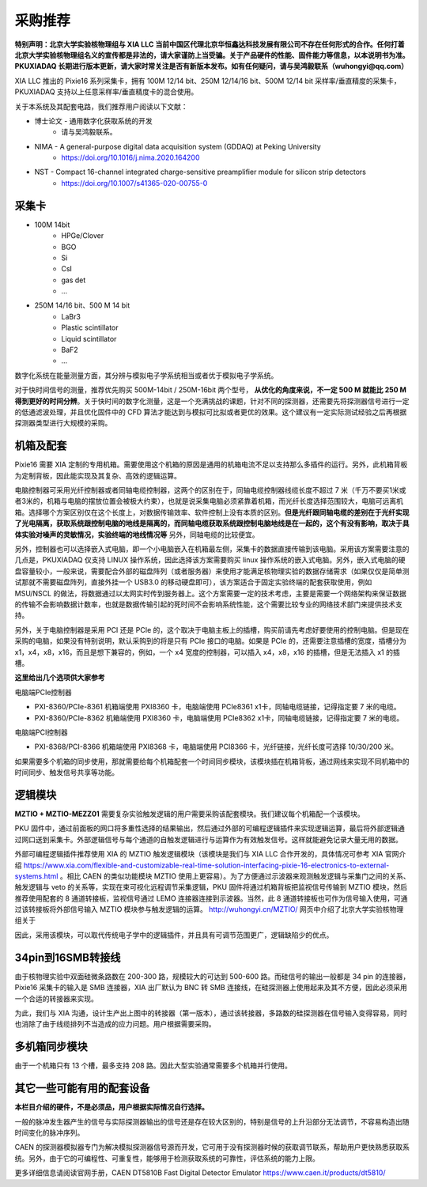.. ProcurementProposal.rst --- 
.. 
.. Description: 
.. Author: Hongyi Wu(吴鸿毅)
.. Email: wuhongyi@qq.com 
.. Created: 三 7月  3 14:57:03 2019 (+0800)
.. Last-Updated: 二 7月 21 13:09:24 2020 (+0800)
..           By: Hongyi Wu(吴鸿毅)
..     Update #: 12
.. URL: http://wuhongyi.cn 

=================================   
采购推荐
=================================

**特别声明：北京大学实验核物理组与 XIA LLC 当前中国区代理北京华恒鑫达科技发展有限公司不存在任何形式的合作。任何打着北京大学实验核物理组名义的宣传都是非法的，请大家谨防上当受骗。关于产品硬件的性能、固件能力等信息，以本说明书为准。PKUXIADAQ 长期进行版本更新，请大家时常关注是否有新版本发布。如有任何疑问，请与吴鸿毅联系（wuhongyi@qq.com）**


.. image:: /_static/img/System.jpg

XIA LLC 推出的 Pixie16 系列采集卡，拥有 100M 12/14 bit、250M 12/14/16 bit、500M 12/14 bit 采样率/垂直精度的采集卡，PKUXIADAQ 支持以上任意采样率/垂直精度卡的混合使用。

关于本系统及其配套电路，我们推荐用户阅读以下文献：

- 博士论文 - 通用数字化获取系统的开发
    - 请与吴鸿毅联系。
- NIMA - A general-purpose digital data acquisition system (GDDAQ) at Peking University
    - https://doi.org/10.1016/j.nima.2020.164200
- NST - Compact 16-channel integrated charge-sensitive preamplifier module for silicon strip detectors
    - https://doi.org/10.1007/s41365-020-00755-0

      
---------------------------------
采集卡
---------------------------------

- 100M 14bit
    - HPGe/Clover
    - BGO
    - Si
    - CsI
    - gas det
    - ...
- 250M 14/16 bit、500 M 14 bit
    - LaBr3
    - Plastic scintillator
    - Liquid scintillator
    - BaF2
    - ...

数字化系统在能量测量方面，其分辨与模拟电子学系统相当或者优于模拟电子学系统。
      
对于快时间信号的测量，推荐优先购买 500M-14bit / 250M-16bit 两个型号， **从优化的角度来说，不一定 500 M 就能比 250 M 得到更好的时间分辨**。关于快时间的数字化测量，这是一个充满挑战的课题，针对不同的探测器，还需要先将探测器信号进行一定的低通滤波处理，并且优化固件中的 CFD 算法才能达到与模拟可比拟或者更优的效果。这个建议有一定实际测试经验之后再根据探测器类型进行大规模的采购。

---------------------------------
机箱及配套
---------------------------------

Pixie16 需要 XIA 定制的专用机箱。需要使用这个机箱的原因是通用的机箱电流不足以支持那么多插件的运行。另外，此机箱背板为定制背板，因此能实现及其复杂、高效的逻辑运算。

电脑控制器可采用光纤控制器或者同轴电缆控制器，这两个的区别在于，同轴电缆控制器线缆长度不超过 7 米（千万不要买1米或者3米的，机箱与电脑的摆放位置会被极大约束），也就是说采集电脑必须紧靠着机箱，而光纤长度选择范围较大，电脑可远离机箱。选择哪个方案区别仅在这个长度上，对数据传输效率、软件控制上没有本质的区别。**但是光纤跟同轴电缆的差别在于光纤实现了光电隔离，获取系统跟控制电脑的地线是隔离的，而同轴电缆获取系统跟控制电脑地线是在一起的，这个有没有影响，取决于具体实验对噪声的灵敏情况，实验终端的地线情况等** 另外，同轴电缆的比较便宜。

另外，控制器也可以选择嵌入式电脑，即一个小电脑嵌入在机箱最左侧，采集卡的数据直接传输到该电脑。采用该方案需要注意的几点是，PKUXIADAQ 仅支持 LINUX 操作系统，因此选择该方案需要购买 linux 操作系统的嵌入式电脑。另外，嵌入式电脑的硬盘容量较小，一般来说，需要配合外部的磁盘阵列（或者服务器）来使用才能满足核物理实验的数据存储需求（如果仅仅是简单测试那就不需要磁盘阵列，直接外挂一个 USB3.0 的移动硬盘即可），该方案适合于固定实验终端的配套获取使用，例如 MSU/NSCL 的做法，将数据通过以太网实时传到服务器上。这个方案需要一定的技术考虑，主要是需要一个网络架构来保证数据的传输不会影响数据计数率，也就是数据传输引起的死时间不会影响系统性能，这个需要比较专业的网络技术部门来提供技术支持。

另外，关于电脑控制器是采用 PCI 还是 PCIe 的，这个取决于电脑主板上的插槽，购买前请先考虑好要使用的控制电脑。但是现在采购的电脑，如果没有特别说明，默认采购到的将是只有 PCIe 接口的电脑。如果是 PCIe 的，还需要注意插槽的宽度，插槽分为 x1，x4，x8，x16，而且是想下兼容的，例如，一个 x4 宽度的控制器，可以插入 x4，x8，x16 的插槽，但是无法插入 x1 的插槽。

**这里给出几个选项供大家参考**

电脑端PCIe控制器

- PXI-8360/PCIe-8361 机箱端使用 PXI8360 卡，电脑端使用 PCIe8361 x1卡，同轴电缆链接，记得指定要 7 米的电缆。
- PXI-8360/PCIe-8362 机箱端使用 PXI8360 卡，电脑端使用 PCIe8362 x1卡，同轴电缆链接，记得指定要 7 米的电缆。

电脑端PCI控制器

- PXI-8368/PCI-8366 机箱端使用 PXI8368 卡，电脑端使用 PCI8366 卡，光纤链接，光纤长度可选择 10/30/200 米。

如果需要多个机箱的同步使用，那就需要给每个机箱配套一个时间同步模块，该模块插在机箱背板，通过网线来实现不同机箱中的时间同步、触发信号共享等功能。

.. image:: /_static/img/reariotriggermodules.png


---------------------------------
逻辑模块
---------------------------------

.. image:: /_static/img/MZTIO.jpg

**MZTIO + MZTIO-MEZZ01** 需要复杂实验触发逻辑的用户需要采购该配套模块。我们建议每个机箱配一个该模块。

PKU 固件中，通过前面板的网口将多重性选择的结果输出，然后通过外部的可编程逻辑插件来实现逻辑运算，最后将外部逻辑通过网口送到采集卡。外部逻辑信号与每个通道的自触发逻辑进行与运算作为有效触发信号。这样就能避免记录大量无用的数据。

外部可编程逻辑插件推荐使用 XIA 的 MZTIO 触发逻辑模块（该模块是我们与 XIA LLC 合作开发的，具体情况可参考 XIA 官网介绍 https://www.xia.com/flexible-and-customizable-real-time-solution-interfacing-pixie-16-electronics-to-external-systems.html 。相比 CAEN 的类似功能模块 MZTIO 使用上更容易）。为了方便通过示波器来观测触发逻辑与采集门之间的关系、触发逻辑与 veto 的关系等，实现在束可视化远程调节采集逻辑，PKU 固件将通过机箱背板把监视信号传输到 MZTIO 模块，然后推荐使用配套的 8 通道转接板，监视信号通过 LEMO 连接器连接到示波器。当然，此 8 通道转接板也可作为信号输入使用，可通过该转接板将外部信号输入 MZTIO 模块参与触发逻辑的运算。 http://wuhongyi.cn/MZTIO/ 网页中介绍了北京大学实验核物理组关于

因此，采用该模块，可以取代传统电子学中的逻辑插件，并且具有可调节范围更广，逻辑缺陷少的优点。


---------------------------------
34pin到16SMB转接线
---------------------------------

.. image:: /_static/img/pin34_SMB16.png

由于核物理实验中双面硅微条路数在 200-300 路，规模较大的可达到 500-600 路。而硅信号的输出一般都是 34 pin 的连接器，Pixie16 采集卡的输入是 SMB 连接器，XIA 出厂默认为 BNC 转 SMB 连接线，在硅探测器上使用起来及其不方便，因此必须采用一个合适的转接器来实现。

为此，我们与 XIA 沟通，设计生产出上图中的转接器（第一版本），通过该转接器，多路数的硅探测器在信号输入变得容易，同时也消除了由于线缆排列不当造成的应力问题。用户根据需要采购。 


---------------------------------
多机箱同步模块
---------------------------------

由于一个机箱只有 13 个槽，最多支持 208 路。因此大型实验通常需要多个机箱并行使用。


---------------------------------
其它一些可能有用的配套设备
---------------------------------

**本栏目介绍的硬件，不是必须品，用户根据实际情况自行选择。**

一般的脉冲发生器产生的信号与实际探测器输出的信号还是存在较大区别的，特别是信号的上升沿部分无法调节，不容易构造出随时间变化的脉冲序列。

CAEN 的探测器模拟器专门为解决模拟探测器信号源而开发，它可用于没有探测器时候的获取调节联系，帮助用户更快熟悉获取系统。另外，由于它的可编程性、可重复性，能够用于检测获取系统的可靠性，评估系统的能力上限。

更多详细信息请阅读官网手册，CAEN DT5810B Fast Digital Detector Emulator https://www.caen.it/products/dt5810/






.. 
.. ProcurementProposal.rst ends here

